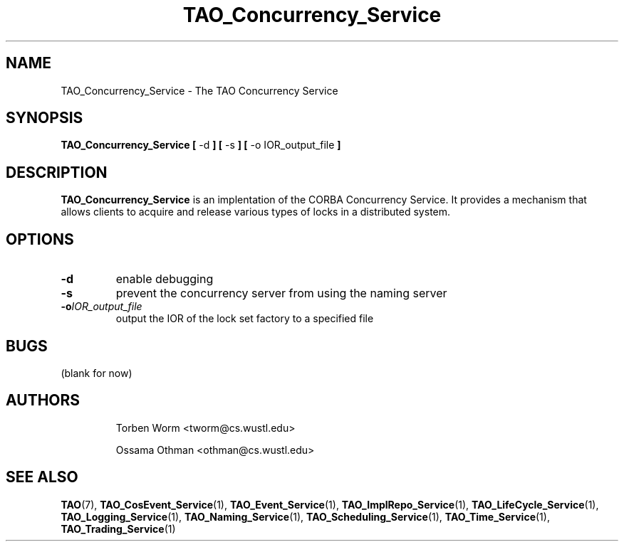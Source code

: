 .\" Process this file with
.\" groff -man -Tascii TAO_Concurrency_Service.1
.\"
.\" TAO_Concurrency_Service.1,v 1.2 1999/04/23 01:13:17 othman Exp
.\"
.TH TAO_Concurrency_Service 1 "April 1999" "CORBA Tools"
.SH NAME
TAO_Concurrency_Service \- The TAO Concurrency Service
.SH SYNOPSIS
.B TAO_Concurrency_Service
.B [
\-d
.B ]
.B [
\-s
.B ]
.B [
\-o
IOR_output_file
.B ]
.SH DESCRIPTION
.B TAO_Concurrency_Service
is an implentation of the CORBA Concurrency Service.  It provides a mechanism
that allows clients to acquire and release various types of locks in a
distributed system.
.SH OPTIONS
.TP
.B \-d
enable debugging
.TP
.B \-s
prevent the concurrency server from using the naming server
.TP
.BI \-o IOR_output_file
output the IOR of the lock set factory to a specified file
.SH BUGS
(blank for now)
.SH AUTHORS
.IP
Torben Worm <tworm@cs.wustl.edu>
.IP
Ossama Othman <othman@cs.wustl.edu>
.SH "SEE ALSO"
.BR TAO (7),
.BR TAO_CosEvent_Service (1),
.BR TAO_Event_Service (1),
.BR TAO_ImplRepo_Service (1),
.BR TAO_LifeCycle_Service (1),
.BR TAO_Logging_Service (1),
.BR TAO_Naming_Service (1),
.BR TAO_Scheduling_Service (1),
.BR TAO_Time_Service (1),
.BR TAO_Trading_Service (1)
